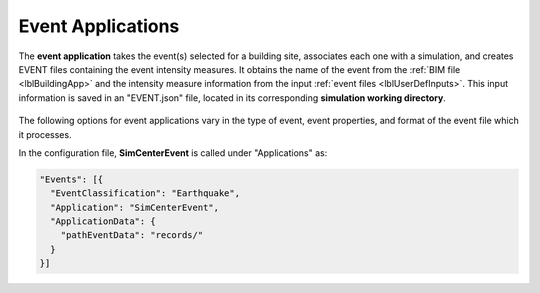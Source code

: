 .. _lblEventApp:

Event Applications
==================

The **event application** takes the event(s) selected for a building site, associates each one with a simulation, and creates EVENT files containing the event intensity measures. It obtains the name of the event from the :ref:`BIM file <lblBuildingApp>` and the intensity measure information from the input :ref:`event files <lblUserDefInputs>`.
This input information is saved in an "EVENT.json" file, located in its corresponding **simulation working directory**.

.. _figContext:

.. figure:: _static/images/backendapps_Events.png
   :align: center
   :figclass: align-center

The following options for event applications vary in the type of event, event properties, and format of the event file which it processes.

.. .. jsonschema:: App_Schema.json#/properties/EventApplications/SimCenterEvent

.. raw:: html
   :file: _static/html/createEVENT-gallery.html

In the configuration file, **SimCenterEvent** is called under "Applications" as:

.. code-block::

    "Events": [{
      "EventClassification": "Earthquake",
      "Application": "SimCenterEvent",
      "ApplicationData": {
        "pathEventData": "records/"
      }
    }]

.. .. jsonschema:: App_Schema.json#/properties/EventApplications/ExistingPEER_Events


.. .. jsonschema:: App_Schema.json#/properties/EventApplications/StochasticWindWittigSinha


.. .. jsonschema:: App_Schema.json#/properties/EventApplications/StochasticGroundMotion
